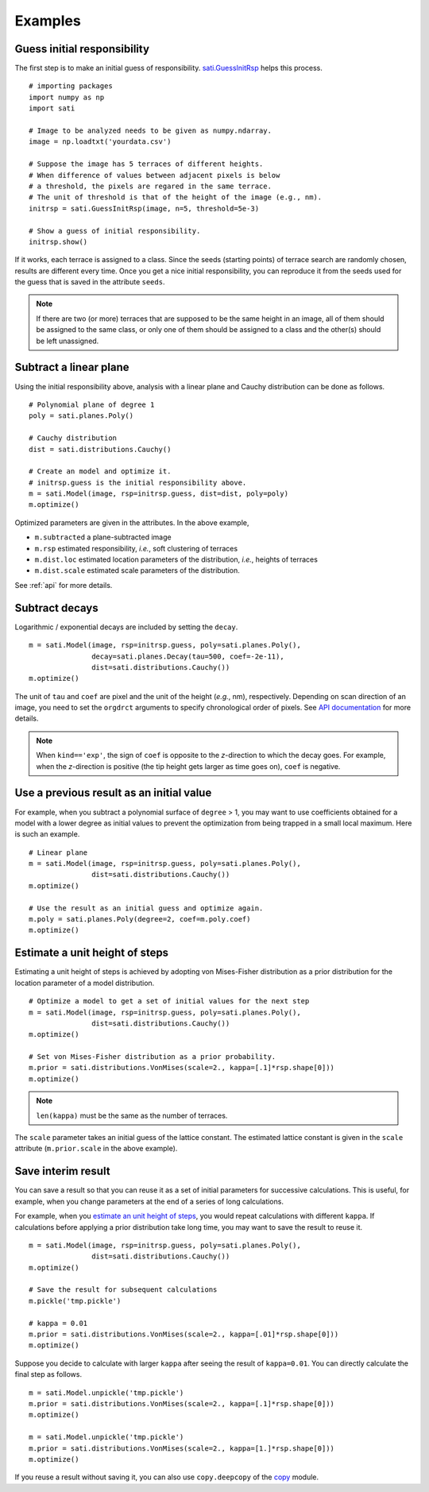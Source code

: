 Examples
==============

Guess initial responsibility
----------------------------
The first step is to make an initial guess of responsibility.
`sati.GuessInitRsp <api.html#sati.preprocessing.GuessInitRsp>`_ helps
this process.
::

  # importing packages
  import numpy as np
  import sati

  # Image to be analyzed needs to be given as numpy.ndarray.
  image = np.loadtxt('yourdata.csv')

  # Suppose the image has 5 terraces of different heights.
  # When difference of values between adjacent pixels is below
  # a threshold, the pixels are regared in the same terrace.
  # The unit of threshold is that of the height of the image (e.g., nm).
  initrsp = sati.GuessInitRsp(image, n=5, threshold=5e-3)

  # Show a guess of initial responsibility.
  initrsp.show()

If it works, each terrace is assigned to a class. Since the seeds (starting
points) of terrace search are randomly chosen, results are different every
time.  Once you get a nice initial responsibility, you can reproduce it from
the seeds used for the guess that is saved in the attribute ``seeds``.

.. note::

    If there are two (or more) terraces that are supposed to be the same
    height in an image, all of them should be assigned to the same class, or
    only one of them should be assigned to a class and the other(s) should
    be left unassigned.


Subtract a linear plane
-----------------------
Using the initial responsibility above, analysis with a linear plane and
Cauchy distribution can be done as follows.
::


  # Polynomial plane of degree 1
  poly = sati.planes.Poly()

  # Cauchy distribution
  dist = sati.distributions.Cauchy()

  # Create an model and optimize it.
  # initrsp.guess is the initial responsibility above.
  m = sati.Model(image, rsp=initrsp.guess, dist=dist, poly=poly)
  m.optimize()

Optimized parameters are given in the attributes. In the
above example,

* ``m.subtracted`` a plane-subtracted image
* ``m.rsp`` estimated responsibility, *i.e.*, soft clustering of terraces
* ``m.dist.loc`` estimated location parameters of the distribution,
  *i.e.*, heights of terraces
* ``m.dist.scale`` estimated scale parameters of the distribution.

See :ref:`api` for more details.


Subtract decays
---------------
Logarithmic / exponential decays are included by setting the ``decay``.
::

  m = sati.Model(image, rsp=initrsp.guess, poly=sati.planes.Poly(),
                 decay=sati.planes.Decay(tau=500, coef=-2e-11),
                 dist=sati.distributions.Cauchy())
  m.optimize()

The unit of ``tau`` and ``coef`` are pixel and the unit of the height
(*e.g.*, nm), respectively. Depending on scan direction of an image, you need
to set the ``orgdrct`` arguments to specify chronological order of pixels.
See `API documentation <api.html#sati.planes.Decay>`_ for more details.

.. note::

   When ``kind=='exp'``, the sign of ``coef`` is opposite to the *z*-direction
   to which the decay goes. For example, when the *z*-direction is positive
   (the tip height gets larger as time goes on), ``coef`` is negative.


Use a previous result as an initial value
-----------------------------------------
For example, when you subtract a polynomial surface of ``degree`` > 1, you
may want to use coefficients obtained for a model with a lower degree as
initial values to prevent the optimization from being trapped in a small
local maximum. Here is such an example.
::

  # Linear plane
  m = sati.Model(image, rsp=initrsp.guess, poly=sati.planes.Poly(),
                 dist=sati.distributions.Cauchy())
  m.optimize()

  # Use the result as an initial guess and optimize again.
  m.poly = sati.planes.Poly(degree=2, coef=m.poly.coef)
  m.optimize()


.. _estimating-unitheight:

Estimate a unit height of steps
-------------------------------
Estimating a unit height of steps is achieved by adopting von Mises-Fisher
distribution as a prior distribution for the location parameter of a model
distribution.
::

  # Optimize a model to get a set of initial values for the next step
  m = sati.Model(image, rsp=initrsp.guess, poly=sati.planes.Poly(),
                 dist=sati.distributions.Cauchy())
  m.optimize()

  # Set von Mises-Fisher distribution as a prior probability.
  m.prior = sati.distributions.VonMises(scale=2., kappa=[.1]*rsp.shape[0]))
  m.optimize()

.. note::

   ``len(kappa)`` must be the same as the number of terraces.

The ``scale`` parameter takes an initial guess of the lattice constant.
The estimated lattice constant is given in the ``scale`` attribute
(``m.prior.scale`` in the above example).


Save interim result
-------------------
You can save a result so that you can reuse it as a set of initial parameters
for successive calculations. This is useful, for example, when you change
parameters at the end of a series of long calculations.

For example, when you `estimate an unit height of steps <#estimating-unitheight>`_,
you would repeat calculations with different ``kappa``. If calculations
before applying a prior distribution take long time, you may want to save
the result to reuse it.
::

  m = sati.Model(image, rsp=initrsp.guess, poly=sati.planes.Poly(),
                 dist=sati.distributions.Cauchy())
  m.optimize()

  # Save the result for subsequent calculations
  m.pickle('tmp.pickle')

  # kappa = 0.01
  m.prior = sati.distributions.VonMises(scale=2., kappa=[.01]*rsp.shape[0]))
  m.optimize()

Suppose you decide to calculate with larger ``kappa`` after seeing the result
of ``kappa=0.01``. You can directly calculate the final step as follows.
::

  m = sati.Model.unpickle('tmp.pickle')
  m.prior = sati.distributions.VonMises(scale=2., kappa=[.1]*rsp.shape[0]))
  m.optimize()

  m = sati.Model.unpickle('tmp.pickle')
  m.prior = sati.distributions.VonMises(scale=2., kappa=[1.]*rsp.shape[0]))
  m.optimize()

If you reuse a result without saving it, you can also use ``copy.deepcopy``
of the `copy <https://docs.python.org/3/library/copy.html>`_ module.
